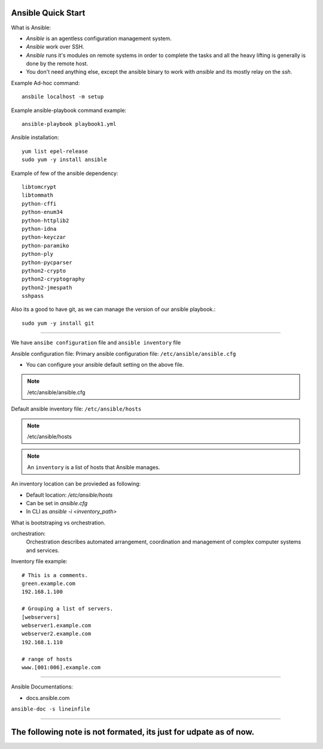 Ansible Quick Start
=====

What is Ansible:

- `Ansible` is an agentless configuration management system.
- `Ansible` work over SSH.
- `Ansible` runs it's modules on remote systems in order to complete the tasks and all the heavy lifting is generally is done by the remote host.
- You don't need anything else, except the ansible binary to work with `ansible` and its mostly relay on the `ssh`.


Example Ad-hoc command:
::
    ansbile localhost -m setup

Example ansible-playbook command example:
::
    ansible-playbook playbook1.yml


Ansible installation:
::

    yum list epel-release
    sudo yum -y install ansible

Example of few of the ansible dependency:
::

    libtomcrypt
    libtommath
    python-cffi
    python-enum34
    python-httplib2
    python-idna
    python-keyczar
    python-paramiko
    python-ply
    python-pycparser
    python2-crypto
    python2-cryptography
    python2-jmespath
    sshpass

Also its a good to have git, as we can manage the version of our ansible playbook.:
::

    sudo yum -y install git


--------------


We have ``ansibe configuration`` file and ``ansible inventory`` file

Ansible configuration file:
Primary ansible configuration file: ``/etc/ansible/ansible.cfg``

- You can configure your ansible default setting on the above file.

.. note::
    /etc/ansible/ansible.cfg

Default ansible inventory file: ``/etc/ansible/hosts``

.. note::
    /etc/ansible/hosts

.. note::
    An ``inventory`` is a list of hosts that Ansible manages.


An inventory location can be provieded as following:

- Default location: `/etc/ansible/hosts`
- Can be set in `ansible.cfg`
- In CLI as `ansible -i <inventory_path>`

What is bootstraping vs orchestration. 

orchestration:
  Orchestration describes automated arrangement, coordination and management of complex computer systems and services.

Inventory file example:
::

    # This is a comments.
    green.example.com
    192.168.1.100

    # Grouping a list of servers.
    [webservers]
    webserver1.example.com
    webserver2.example.com
    192.168.1.110

    # range of hosts
    www.[001:006].example.com


---------

Ansible Documentations:

- docs.ansible.com
``ansible-doc -s lineinfile``

------

The following note is not formated, its just for udpate as of now.
=====


